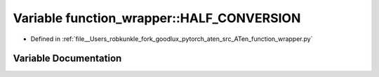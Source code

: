 .. _variable_function_wrapper__HALF_CONVERSION:

Variable function_wrapper::HALF_CONVERSION
==========================================

- Defined in :ref:`file__Users_robkunkle_fork_goodlux_pytorch_aten_src_ATen_function_wrapper.py`


Variable Documentation
----------------------


.. doxygenvariable:: function_wrapper::HALF_CONVERSION
